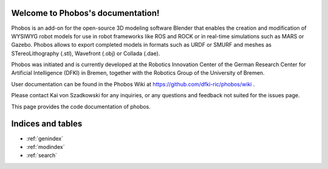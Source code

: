 .. Phobos documentation master file, created by
   sphinx-quickstart on Wed Feb 28 08:59:46 2018.
   You can adapt this file completely to your liking, but it should at least
   contain the root `toctree` directive.

Welcome to Phobos's documentation!
==================================

Phobos is an add-on for the open-source 3D modeling software Blender that enables the creation and modification of WYSIWYG robot models for use in robot frameworks like ROS and ROCK or in real-time simulations such as MARS or Gazebo. Phobos allows to export completed models in formats such as URDF or SMURF and meshes as STereoLithography (.stl), Wavefront (.obj) or Collada (.dae).

Phobos was initiated and is currently developed at the Robotics Innovation Center of the German Research Center for Artificial Intelligence (DFKI) in Bremen, together with the Robotics Group of the University of Bremen.

User documentation can be found in the Phobos Wiki at https://github.com/dfki-ric/phobos/wiki .

Please contact Kai von Szadkowski for any inquiries, or any questions and feedback not suited for the issues page.

This page provides the code documentation of phobos.



Indices and tables
==================

* :ref:`genindex`
* :ref:`modindex`
* :ref:`search`

